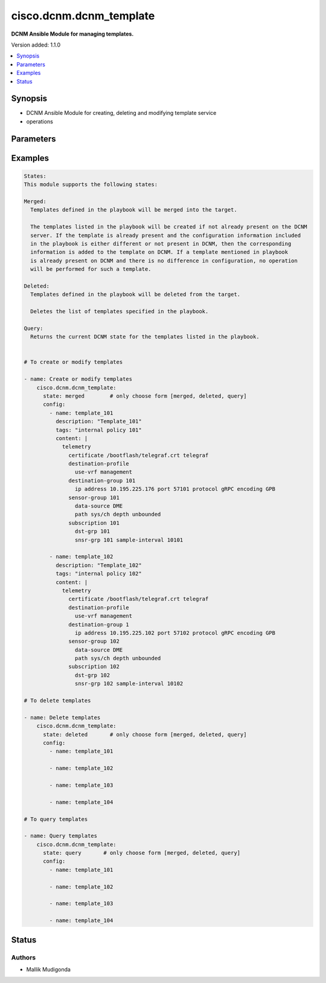 .. _cisco.dcnm.dcnm_template_module:


************************
cisco.dcnm.dcnm_template
************************

**DCNM Ansible Module for managing templates.**


Version added: 1.1.0

.. contents::
   :local:
   :depth: 1


Synopsis
--------
- DCNM Ansible Module for creating, deleting and modifying template service
- operations




Parameters
----------

.. raw:: html

    <table  border=0 cellpadding=0 class="documentation-table">
        <tr>
            <th colspan="2">Parameter</th>
            <th>Choices/<font color="blue">Defaults</font></th>
            <th width="100%">Comments</th>
        </tr>
            <tr>
                <td colspan="2">
                    <div class="ansibleOptionAnchor" id="parameter-"></div>
                    <b>config</b>
                    <a class="ansibleOptionLink" href="#parameter-" title="Permalink to this option"></a>
                    <div style="font-size: small">
                        <span style="color: purple">list</span>
                         / <span style="color: purple">elements=dictionary</span>
                    </div>
                </td>
                <td>
                </td>
                <td>
                        <div>A dictionary of template operations</div>
                </td>
            </tr>
                                <tr>
                    <td class="elbow-placeholder"></td>
                <td colspan="1">
                    <div class="ansibleOptionAnchor" id="parameter-"></div>
                    <b>content</b>
                    <a class="ansibleOptionLink" href="#parameter-" title="Permalink to this option"></a>
                    <div style="font-size: small">
                        <span style="color: purple">string</span>
                    </div>
                </td>
                <td>
                </td>
                <td>
                        <div>Multiple line configuration snip that can be used to associate to devices as policy</div>
                </td>
            </tr>
            <tr>
                    <td class="elbow-placeholder"></td>
                <td colspan="1">
                    <div class="ansibleOptionAnchor" id="parameter-"></div>
                    <b>description</b>
                    <a class="ansibleOptionLink" href="#parameter-" title="Permalink to this option"></a>
                    <div style="font-size: small">
                        <span style="color: purple">string</span>
                    </div>
                </td>
                <td>
                        <b>Default:</b><br/><div style="color: blue">""</div>
                </td>
                <td>
                        <div>Description of the template. The description may include the details regarding the content</div>
                </td>
            </tr>
            <tr>
                    <td class="elbow-placeholder"></td>
                <td colspan="1">
                    <div class="ansibleOptionAnchor" id="parameter-"></div>
                    <b>name</b>
                    <a class="ansibleOptionLink" href="#parameter-" title="Permalink to this option"></a>
                    <div style="font-size: small">
                        <span style="color: purple">string</span>
                    </div>
                </td>
                <td>
                </td>
                <td>
                        <div>Name of the template.</div>
                </td>
            </tr>
            <tr>
                    <td class="elbow-placeholder"></td>
                <td colspan="1">
                    <div class="ansibleOptionAnchor" id="parameter-"></div>
                    <b>tags</b>
                    <a class="ansibleOptionLink" href="#parameter-" title="Permalink to this option"></a>
                    <div style="font-size: small">
                        <span style="color: purple">string</span>
                    </div>
                </td>
                <td>
                        <b>Default:</b><br/><div style="color: blue">""</div>
                </td>
                <td>
                        <div>User defined labels for identifying the templates</div>
                </td>
            </tr>

            <tr>
                <td colspan="2">
                    <div class="ansibleOptionAnchor" id="parameter-"></div>
                    <b>state</b>
                    <a class="ansibleOptionLink" href="#parameter-" title="Permalink to this option"></a>
                    <div style="font-size: small">
                        <span style="color: purple">string</span>
                    </div>
                </td>
                <td>
                        <ul style="margin: 0; padding: 0"><b>Choices:</b>
                                    <li><div style="color: blue"><b>merged</b>&nbsp;&larr;</div></li>
                                    <li>deleted</li>
                                    <li>query</li>
                        </ul>
                </td>
                <td>
                        <div>The required state of the configuration after module completion.</div>
                </td>
            </tr>
    </table>
    <br/>




Examples
--------

.. code-block:: yaml+jinja

    States:
    This module supports the following states:

    Merged:
      Templates defined in the playbook will be merged into the target.

      The templates listed in the playbook will be created if not already present on the DCNM
      server. If the template is already present and the configuration information included
      in the playbook is either different or not present in DCNM, then the corresponding
      information is added to the template on DCNM. If a template mentioned in playbook
      is already present on DCNM and there is no difference in configuration, no operation
      will be performed for such a template.

    Deleted:
      Templates defined in the playbook will be deleted from the target.

      Deletes the list of templates specified in the playbook. 

    Query:
      Returns the current DCNM state for the templates listed in the playbook.


    # To create or modify templates 

    - name: Create or modify templates
        cisco.dcnm.dcnm_template: 
          state: merged        # only choose form [merged, deleted, query]
          config:
            - name: template_101
              description: "Template_101"
              tags: "internal policy 101"
              content: |
                telemetry
                  certificate /bootflash/telegraf.crt telegraf
                  destination-profile
                    use-vrf management
                  destination-group 101
                    ip address 10.195.225.176 port 57101 protocol gRPC encoding GPB
                  sensor-group 101
                    data-source DME
                    path sys/ch depth unbounded
                  subscription 101
                    dst-grp 101
                    snsr-grp 101 sample-interval 10101

            - name: template_102
              description: "Template_102"
              tags: "internal policy 102"
              content: |
                telemetry
                  certificate /bootflash/telegraf.crt telegraf
                  destination-profile
                    use-vrf management
                  destination-group 1
                    ip address 10.195.225.102 port 57102 protocol gRPC encoding GPB
                  sensor-group 102
                    data-source DME
                    path sys/ch depth unbounded
                  subscription 102
                    dst-grp 102
                    snsr-grp 102 sample-interval 10102

    # To delete templates 

    - name: Delete templates
        cisco.dcnm.dcnm_template:
          state: deleted       # only choose form [merged, deleted, query]
          config:
            - name: template_101

            - name: template_102

            - name: template_103

            - name: template_104

    # To query templates 

    - name: Query templates
        cisco.dcnm.dcnm_template:
          state: query       # only choose form [merged, deleted, query]
          config:
            - name: template_101

            - name: template_102

            - name: template_103

            - name: template_104




Status
------


Authors
~~~~~~~

- Mallik Mudigonda
